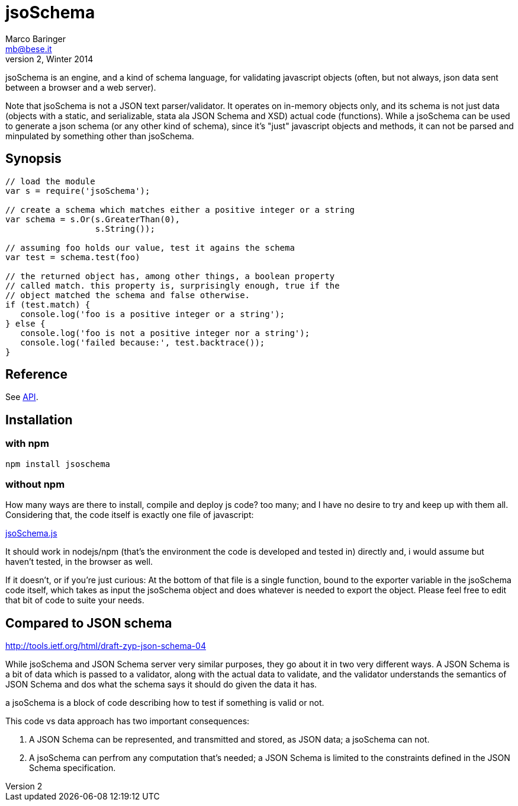 = jsoSchema
Marco Baringer <mb@bese.it>
v2, Winter 2014

jsoSchema is an engine, and a kind of schema language, for validating
javascript objects (often, but not always, json data sent between a
browser and a web server).

Note that jsoSchema is not a JSON text parser/validator. It operates
on in-memory objects only, and its schema is not just data (objects
with a static, and serializable, stata ala JSON Schema and XSD) actual
code (functions). While a jsoSchema can be used to generate a json
schema (or any other kind of schema), since it's "just" javascript
objects and methods, it can not be parsed and minpulated by something
other than jsoSchema.

== Synopsis ==

----
// load the module
var s = require('jsoSchema');

// create a schema which matches either a positive integer or a string
var schema = s.Or(s.GreaterThan(0),
                  s.String());

// assuming foo holds our value, test it agains the schema
var test = schema.test(foo)

// the returned object has, among other things, a boolean property
// called match. this property is, surprisingly enough, true if the
// object matched the schema and false otherwise.
if (test.match) {
   console.log('foo is a positive integer or a string');
} else {
   console.log('foo is not a positive integer nor a string');
   console.log('failed because:', test.backtrace());
}
----

== Reference ==

See link:doc/API.asciidoc[API].

== Installation ==

=== with npm ===

----
npm install jsoschema
----

=== without npm ===

How many ways are there to install, compile and deploy js code? too
many; and I have no desire to try and keep up with them
all. Considering that, the code itself is exactly one file of
javascript:

link:src/jsoSchema.js?raw=true[jsoSchema.js]

It should work in nodejs/npm (that's the environment the code is
developed and tested in) directly and, i would assume but haven't
tested, in the browser as well.

If it doesn't, or if you're just curious: At the bottom of that file
is a single function, bound to the exporter variable in the jsoSchema
code itself, which takes as input the jsoSchema object and does
whatever is needed to export the object. Please feel free to edit that
bit of code to suite your needs.

== Compared to JSON schema ==

http://tools.ietf.org/html/draft-zyp-json-schema-04

While jsoSchema and JSON Schema server very similar purposes, they go
about it in two very different ways. A JSON Schema is a bit of data
which is passed to a validator, along with the actual data to
validate, and the validator understands the semantics of JSON Schema
and dos what the schema says it should do given the data it has.

a jsoSchema is a block of code describing how to test if something is
valid or not.

This code vs data approach has two important consequences:

1. A JSON Schema can be represented, and transmitted and stored, as
   JSON data; a jsoSchema can not.

2. A jsoSchema can perfrom any computation that's needed; a JSON
   Schema is limited to the constraints defined in the JSON Schema
   specification.

